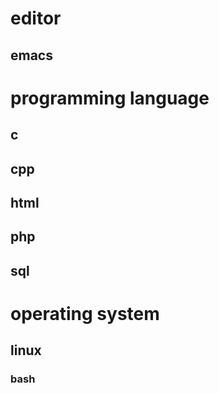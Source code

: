 * editor
** emacs
* programming language
** c
** cpp
** html
** php
** sql
* operating system
** linux
*** bash
